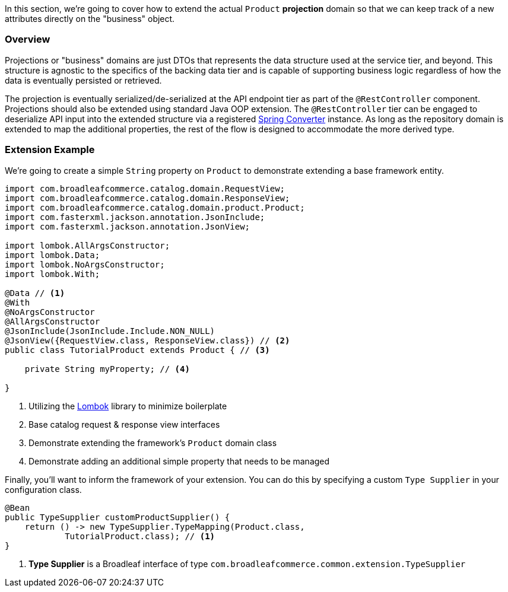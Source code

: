 In this section, we're going to cover how to extend the actual `Product` *projection* domain so that
we can keep track of a new attributes directly on the "business" object.

=== Overview
Projections or "business" domains are just DTOs that represents the data structure used at
the service tier, and beyond. This structure is agnostic to the specifics of the backing data tier
and is capable of supporting business logic regardless of how the data is eventually persisted
or retrieved.

The projection is eventually serialized/de-serialized at the API endpoint tier as part of
the `@RestController` component. Projections should also be extended using standard
Java OOP extension. The `@RestController` tier can be engaged to deserialize API input into
the extended structure via a registered
https://docs.spring.io/spring/docs/3.0.0.RC3/reference/html/ch05s05.html[Spring Converter] instance.
As long as the repository domain is extended to map the additional properties,
the rest of the flow is designed to accommodate the more derived type.

=== Extension Example
We're going to create a simple `String` property on `Product` to demonstrate extending a base
framework entity.

[source,java]
----
import com.broadleafcommerce.catalog.domain.RequestView;
import com.broadleafcommerce.catalog.domain.ResponseView;
import com.broadleafcommerce.catalog.domain.product.Product;
import com.fasterxml.jackson.annotation.JsonInclude;
import com.fasterxml.jackson.annotation.JsonView;

import lombok.AllArgsConstructor;
import lombok.Data;
import lombok.NoArgsConstructor;
import lombok.With;

@Data // <1>
@With
@NoArgsConstructor
@AllArgsConstructor
@JsonInclude(JsonInclude.Include.NON_NULL)
@JsonView({RequestView.class, ResponseView.class}) // <2>
public class TutorialProduct extends Product { // <3>

    private String myProperty; // <4>

}
----
<1> Utilizing the https://projectlombok.org/[Lombok] library to minimize boilerplate
<2> Base catalog request & response view interfaces
<3> Demonstrate extending the framework's `Product` domain class
<4> Demonstrate adding an additional simple property that needs to be managed

Finally, you'll want to inform the framework of your extension. You can do this by specifying a custom
`Type Supplier` in your configuration class.

[source,java]
----
@Bean
public TypeSupplier customProductSupplier() {
    return () -> new TypeSupplier.TypeMapping(Product.class,
            TutorialProduct.class); // <1>
}
----
<1> *Type Supplier* is a Broadleaf interface of type `com.broadleafcommerce.common.extension.TypeSupplier`
